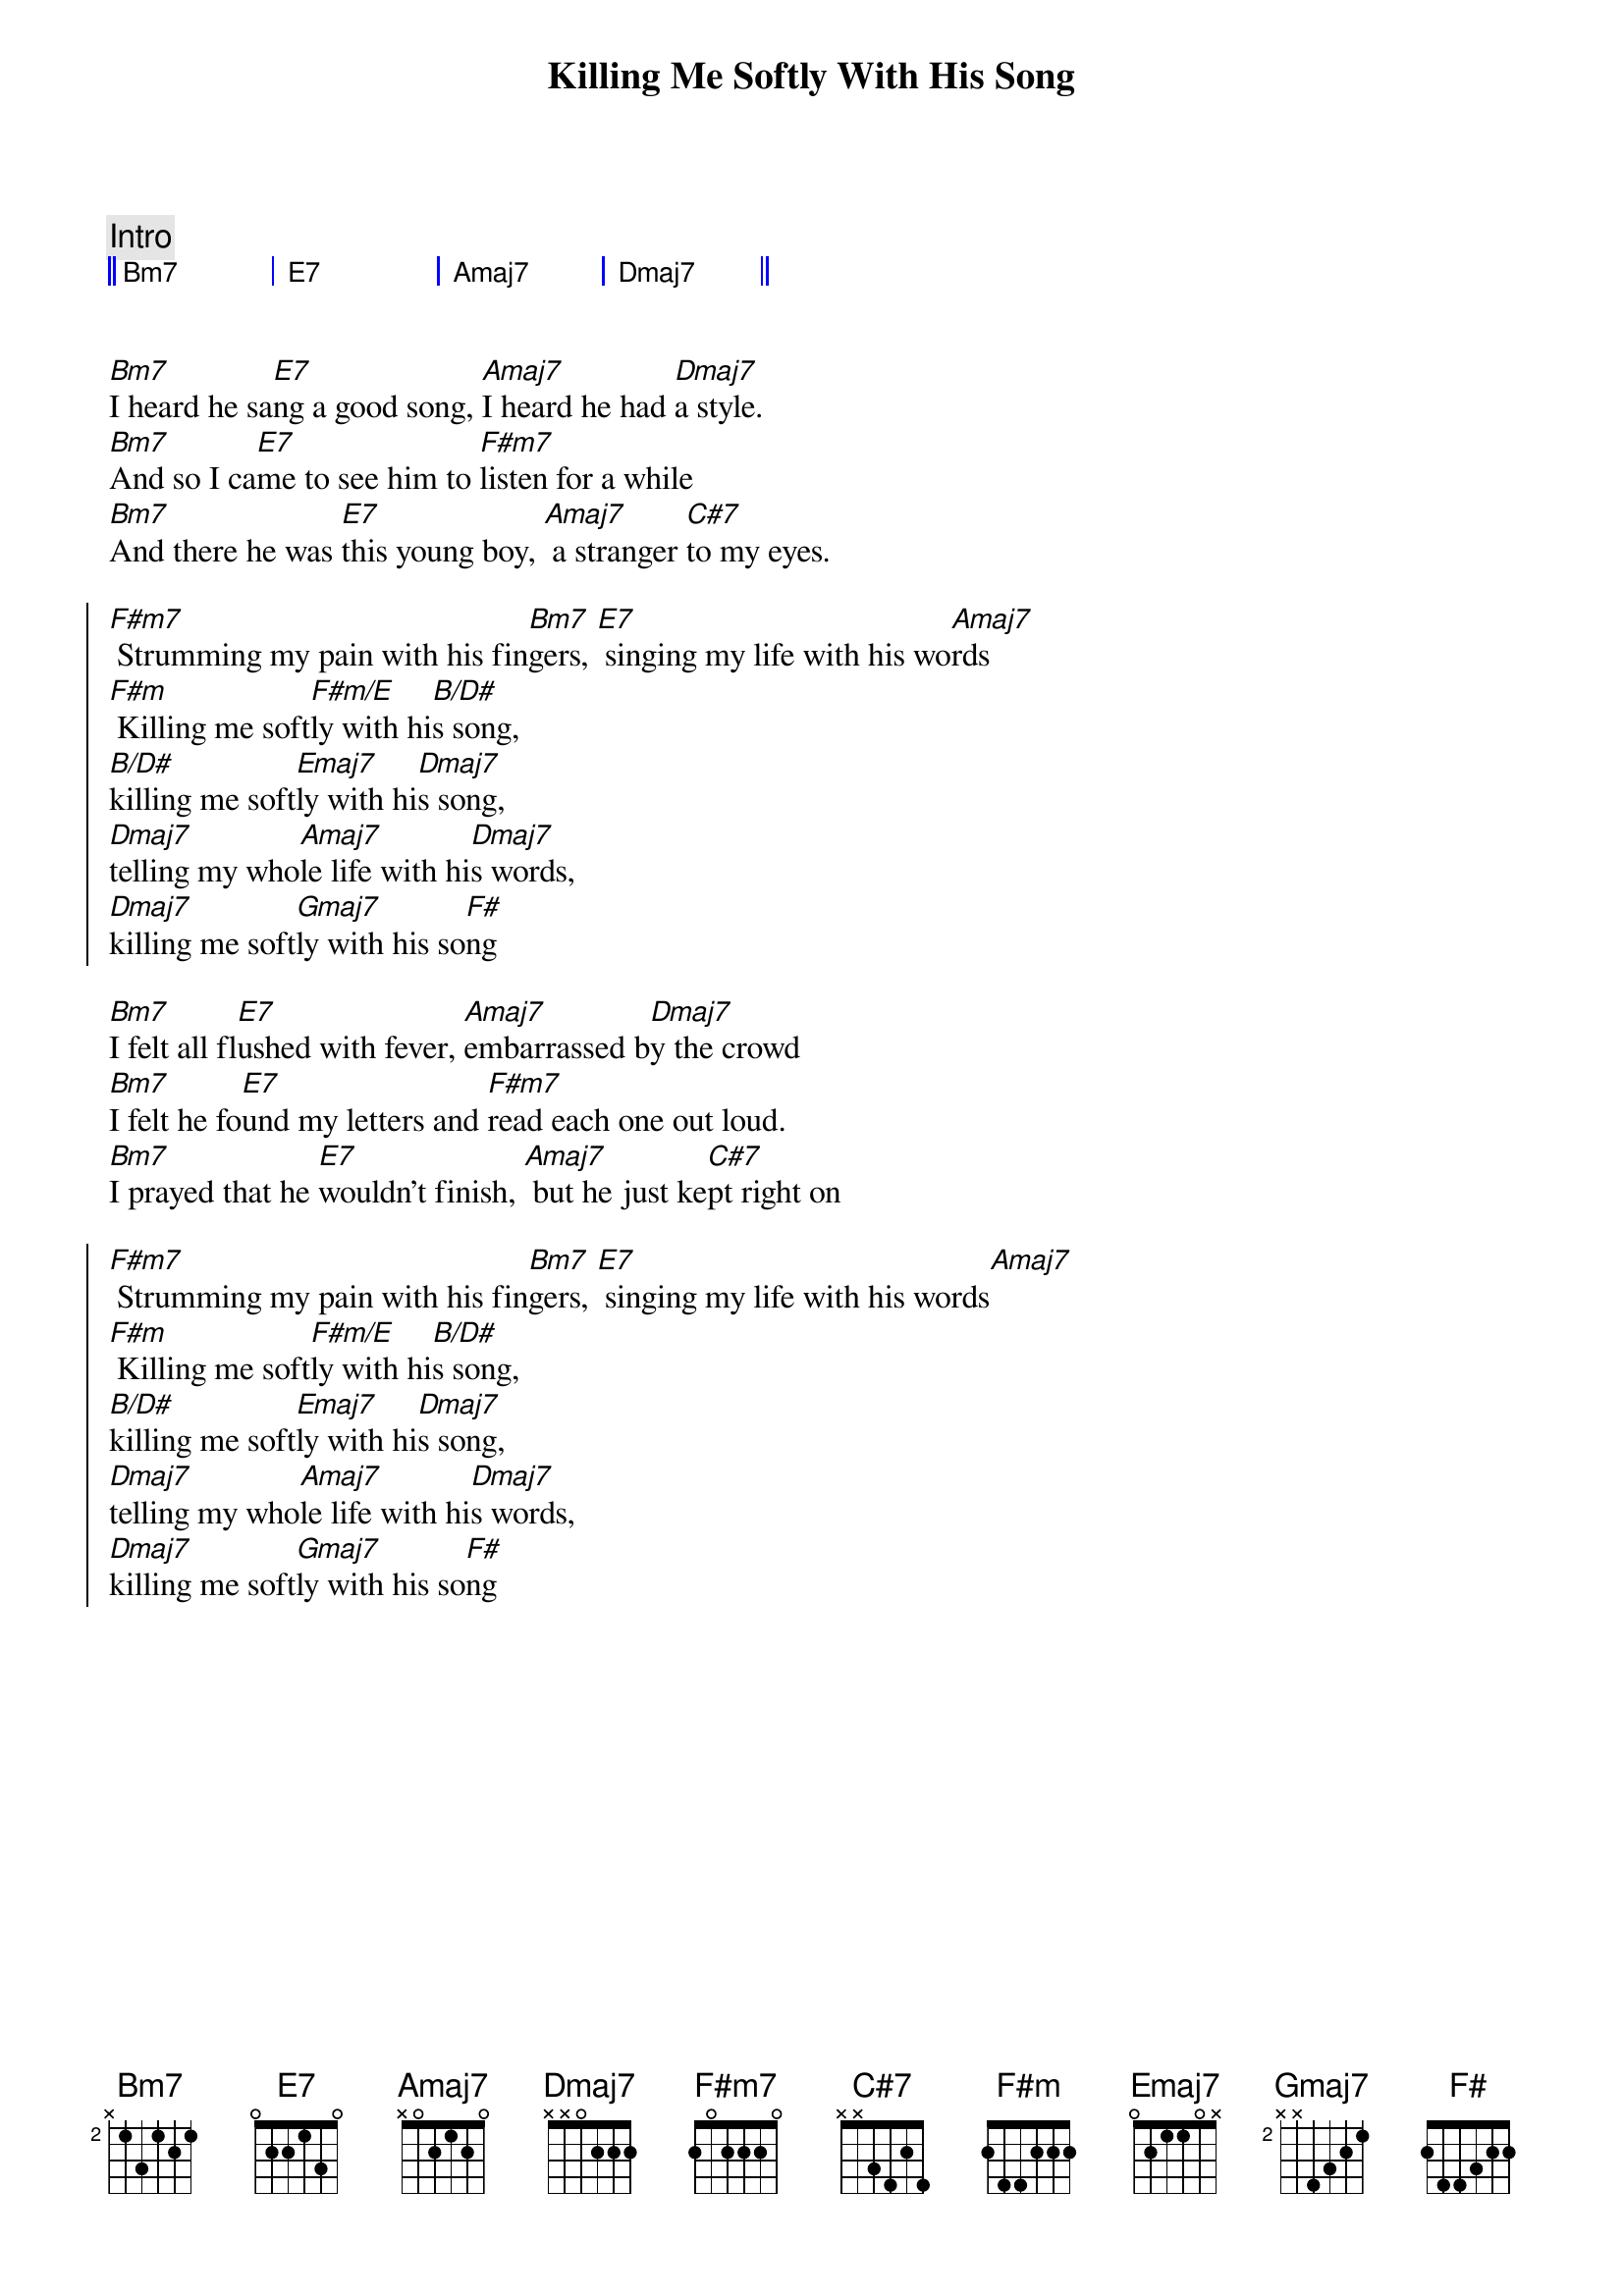{title: Killing Me Softly With His Song}
{artist: Roberta Flack}
{key: A}
{tempo: 122}


{c: Intro}
{start_of_grid 4x4+1}
|| Bm7 . | E7 . | Amaj7 . | Dmaj7 . || 
{end_of_grid}


{sov}
[Bm7]I heard he sa[E7]ng a good song, [Amaj7]I heard he had [Dmaj7]a style.
[Bm7]And so I ca[E7]me to see him to [F#m7]listen for a while
[Bm7]And there he was [E7]this young boy, [Amaj7] a stranger [C#7]to my eyes.
{eov}

{soc}
[F#m7] Strumming my pain with his fin[Bm7]gers, [E7] singing my life with his wo[Amaj7]rds
[F#m] Killing me soft[F#m/E]ly with hi[B/D#]s song, 
[B/D#]killing me soft[Emaj7]ly with hi[Dmaj7]s song,
[Dmaj7]telling my who[Amaj7]le life with hi[Dmaj7]s words,
[Dmaj7]killing me soft[Gmaj7]ly with his so[F#]ng
{eoc}

{sov}
[Bm7]I felt all fl[E7]ushed with fever, [Amaj7]embarrassed b[Dmaj7]y the crowd
[Bm7]I felt he fo[E7]und my letters and [F#m7]read each one out loud.
[Bm7]I prayed that he [E7]wouldn't finish, [Amaj7] but he just ke[C#7]pt right on
{eov}

{soc}
[F#m7] Strumming my pain with his fin[Bm7]gers, [E7] singing my life with his words[Amaj7]
[F#m] Killing me soft[F#m/E]ly with hi[B/D#]s song, 
[B/D#]killing me soft[Emaj7]ly with hi[Dmaj7]s song,
[Dmaj7]telling my who[Amaj7]le life with hi[Dmaj7]s words,
[Dmaj7]killing me soft[Gmaj7]ly with his so[F#]ng
{eoc}
